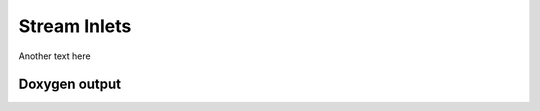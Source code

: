Stream Inlets
=============

Another text here

Doxygen output
--------------

.. doxygenclass:: lsl::stream_inlet
   :members:
